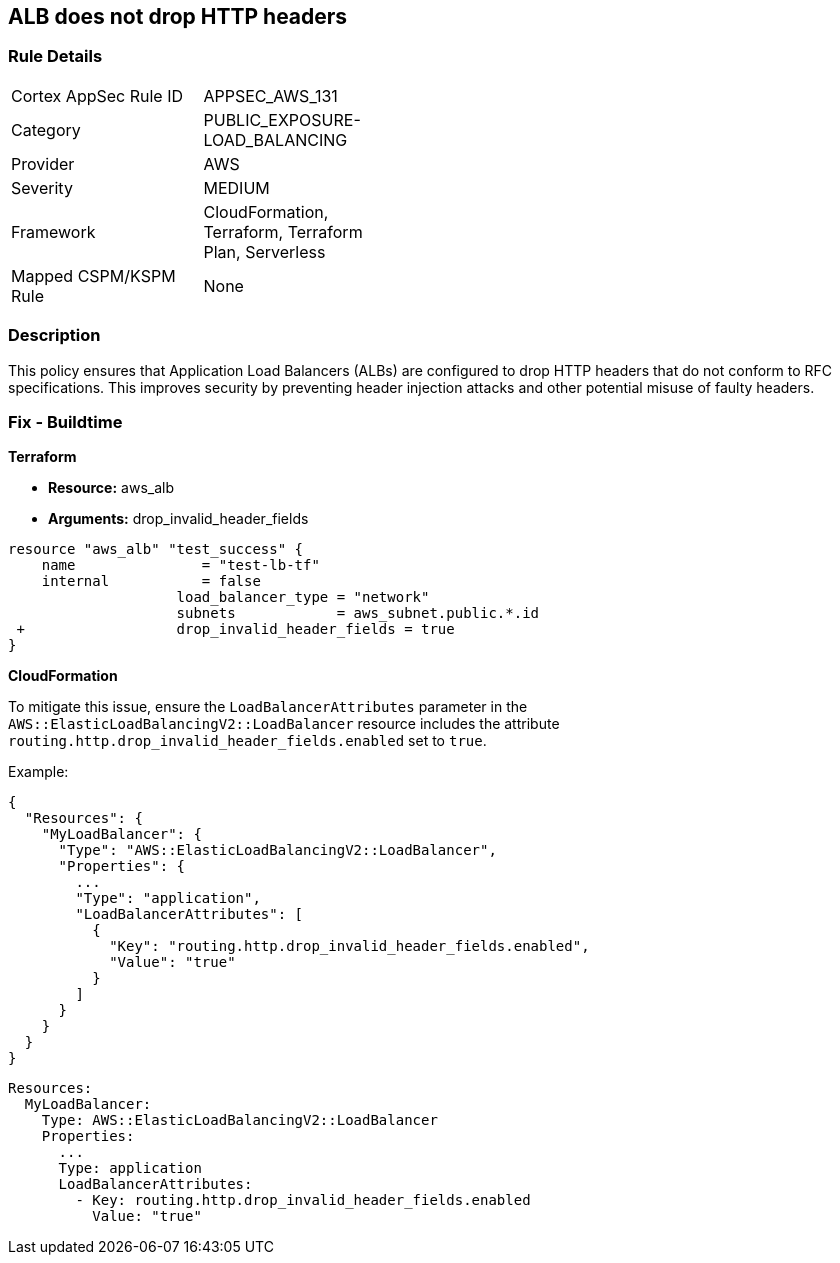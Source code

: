 == ALB does not drop HTTP headers


=== Rule Details

[width=45%]
|===
|Cortex AppSec Rule ID |APPSEC_AWS_131
|Category |PUBLIC_EXPOSURE-LOAD_BALANCING
|Provider |AWS
|Severity |MEDIUM
|Framework |CloudFormation, Terraform, Terraform Plan, Serverless
|Mapped CSPM/KSPM Rule |None
|===


=== Description 


This policy ensures that Application Load Balancers (ALBs) are configured to drop HTTP headers that do not conform to RFC specifications. This improves security by preventing header injection attacks and other potential misuse of faulty headers.

=== Fix - Buildtime


*Terraform* 


* *Resource:* aws_alb
* *Arguments:* drop_invalid_header_fields


[source,go]
----
resource "aws_alb" "test_success" {
    name               = "test-lb-tf"
    internal           = false
                    load_balancer_type = "network"
                    subnets            = aws_subnet.public.*.id
 +                  drop_invalid_header_fields = true
}
----

*CloudFormation*

To mitigate this issue, ensure the `LoadBalancerAttributes` parameter in the `AWS::ElasticLoadBalancingV2::LoadBalancer` resource includes the attribute `routing.http.drop_invalid_header_fields.enabled` set to `true`.

Example:

[source,json]
----
{
  "Resources": {
    "MyLoadBalancer": {
      "Type": "AWS::ElasticLoadBalancingV2::LoadBalancer",
      "Properties": {
        ...
        "Type": "application",
        "LoadBalancerAttributes": [
          {
            "Key": "routing.http.drop_invalid_header_fields.enabled",
            "Value": "true"
          }
        ]
      }
    }
  }
}
----

[source,yaml]
----
Resources:
  MyLoadBalancer:
    Type: AWS::ElasticLoadBalancingV2::LoadBalancer
    Properties:
      ...
      Type: application
      LoadBalancerAttributes:
        - Key: routing.http.drop_invalid_header_fields.enabled
          Value: "true"
----

